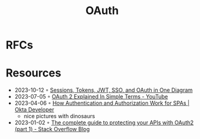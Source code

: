 :PROPERTIES:
:ID:       092b8fa4-0199-438f-9f4a-56bde0302ff1
:END:
#+created: 20201005072622598
#+modified: 20210518184431291
#+revision: 0
#+title: OAuth
#+tmap.id: cfd0897f-8432-48b9-99a6-45f9fea4122a
#+type: text/vnd.tiddlywiki

* RFCs
* Resources
- 2023-10-12 ◦ [[https://blog.bytebytego.com/p/sessions-tokens-jwt-sso-and-oauth][Sessions, Tokens, JWT, SSO, and OAuth in One Diagram]]
- 2023-07-05 ◦ [[https://www.youtube.com/watch?v=ZV5yTm4pT8g][OAuth 2 Explained In Simple Terms - YouTube]]
- 2023-04-06 ◦ [[https://developer.okta.com/blog/2023/04/04/spa-auth-tokens][How Authentication and Authorization Work for SPAs | Okta Developer]]
  - nice pictures with dinosaurs
- 2023-01-02 ◦ [[https://stackoverflow.blog/2022/12/22/the-complete-guide-to-protecting-your-apis-with-oauth2/][The complete guide to protecting your APIs with OAuth2 (part 1) - Stack Overflow Blog]]
